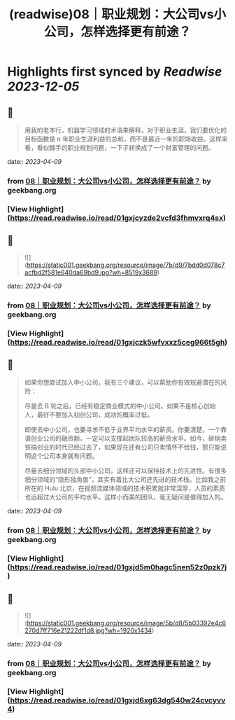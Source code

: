 :PROPERTIES:
:title: (readwise)08｜职业规划：大公司vs小公司，怎样选择更有前途？
:END:

:PROPERTIES:
:author: [[geekbang.org]]
:full-title: "08｜职业规划：大公司vs小公司，怎样选择更有前途？"
:category: [[articles]]
:url: https://time.geekbang.org/column/article/400581
:tags:[[gt/程序员的个人财富课]],
:image-url: https://static001.geekbang.org/resource/image/95/07/95239e9eca085942145a1b801d0da907.jpg
:END:

* Highlights first synced by [[Readwise]] [[2023-12-05]]
** 📌
#+BEGIN_QUOTE
用我的老本行，机器学习领域的术语来解释，对于职业生涯，我们要优化的目标函数是 n 年职业生涯利益的总和，而不是最近一年的职场收益。这样来看，看似棘手的职业规划问题，一下子转换成了一个财富管理的问题。 
#+END_QUOTE
    date:: [[2023-04-09]]
*** from _08｜职业规划：大公司vs小公司，怎样选择更有前途？_ by geekbang.org
*** [View Highlight](https://read.readwise.io/read/01gxjcyzde2vcfd3fhmvxrq4sx)
** 📌
#+BEGIN_QUOTE
![](https://static001.geekbang.org/resource/image/7b/d9/7bdd0d078c7acfbd2f581e640da69bd9.jpg?wh=8519x3689) 
#+END_QUOTE
    date:: [[2023-04-09]]
*** from _08｜职业规划：大公司vs小公司，怎样选择更有前途？_ by geekbang.org
*** [View Highlight](https://read.readwise.io/read/01gxjczk5wfvxxz5ceg966t5gh)
** 📌
#+BEGIN_QUOTE
如果你想尝试加入中小公司，我有三个建议，可以帮助你有效规避潜在的风险：

尽量去 B 轮之后，已经有稳定商业模式的中小公司。如果不是核心创始人，最好不要加入初创公司，成功的概率过低。

即使去中小公司，也要寻求不低于业界平均水平的薪资。你要清楚，一个靠谱创业公司的融资额，一定可以支撑起团队较高的薪资水平。如今，砸锅卖铁搞创业的时代已经过去了，如果现在还有公司只卖情怀不给钱，那只能说明这个公司本身就有问题。

尽量去细分领域的头部中小公司，这样还可以保持技术上的先进性。有很多细分领域的“隐形独角兽”，其实有着比大公司还先进的技术栈。比如我之前所在的 Hulu 北京，在视频流媒体领域的技术积累就非常深厚，人员的素质也远超过大公司的平均水平。这样小而美的团队，毫无疑问是值得加入的。 
#+END_QUOTE
    date:: [[2023-04-09]]
*** from _08｜职业规划：大公司vs小公司，怎样选择更有前途？_ by geekbang.org
*** [View Highlight](https://read.readwise.io/read/01gxjd5m0hagc5nen52z0pzk7j)
** 📌
#+BEGIN_QUOTE
![](https://static001.geekbang.org/resource/image/5b/d8/5b03392e4c6270d7ff716e21222df1d8.jpg?wh=1920x1434) 
#+END_QUOTE
    date:: [[2023-04-09]]
*** from _08｜职业规划：大公司vs小公司，怎样选择更有前途？_ by geekbang.org
*** [View Highlight](https://read.readwise.io/read/01gxjd6xg63dg540w24cvcyvv4)